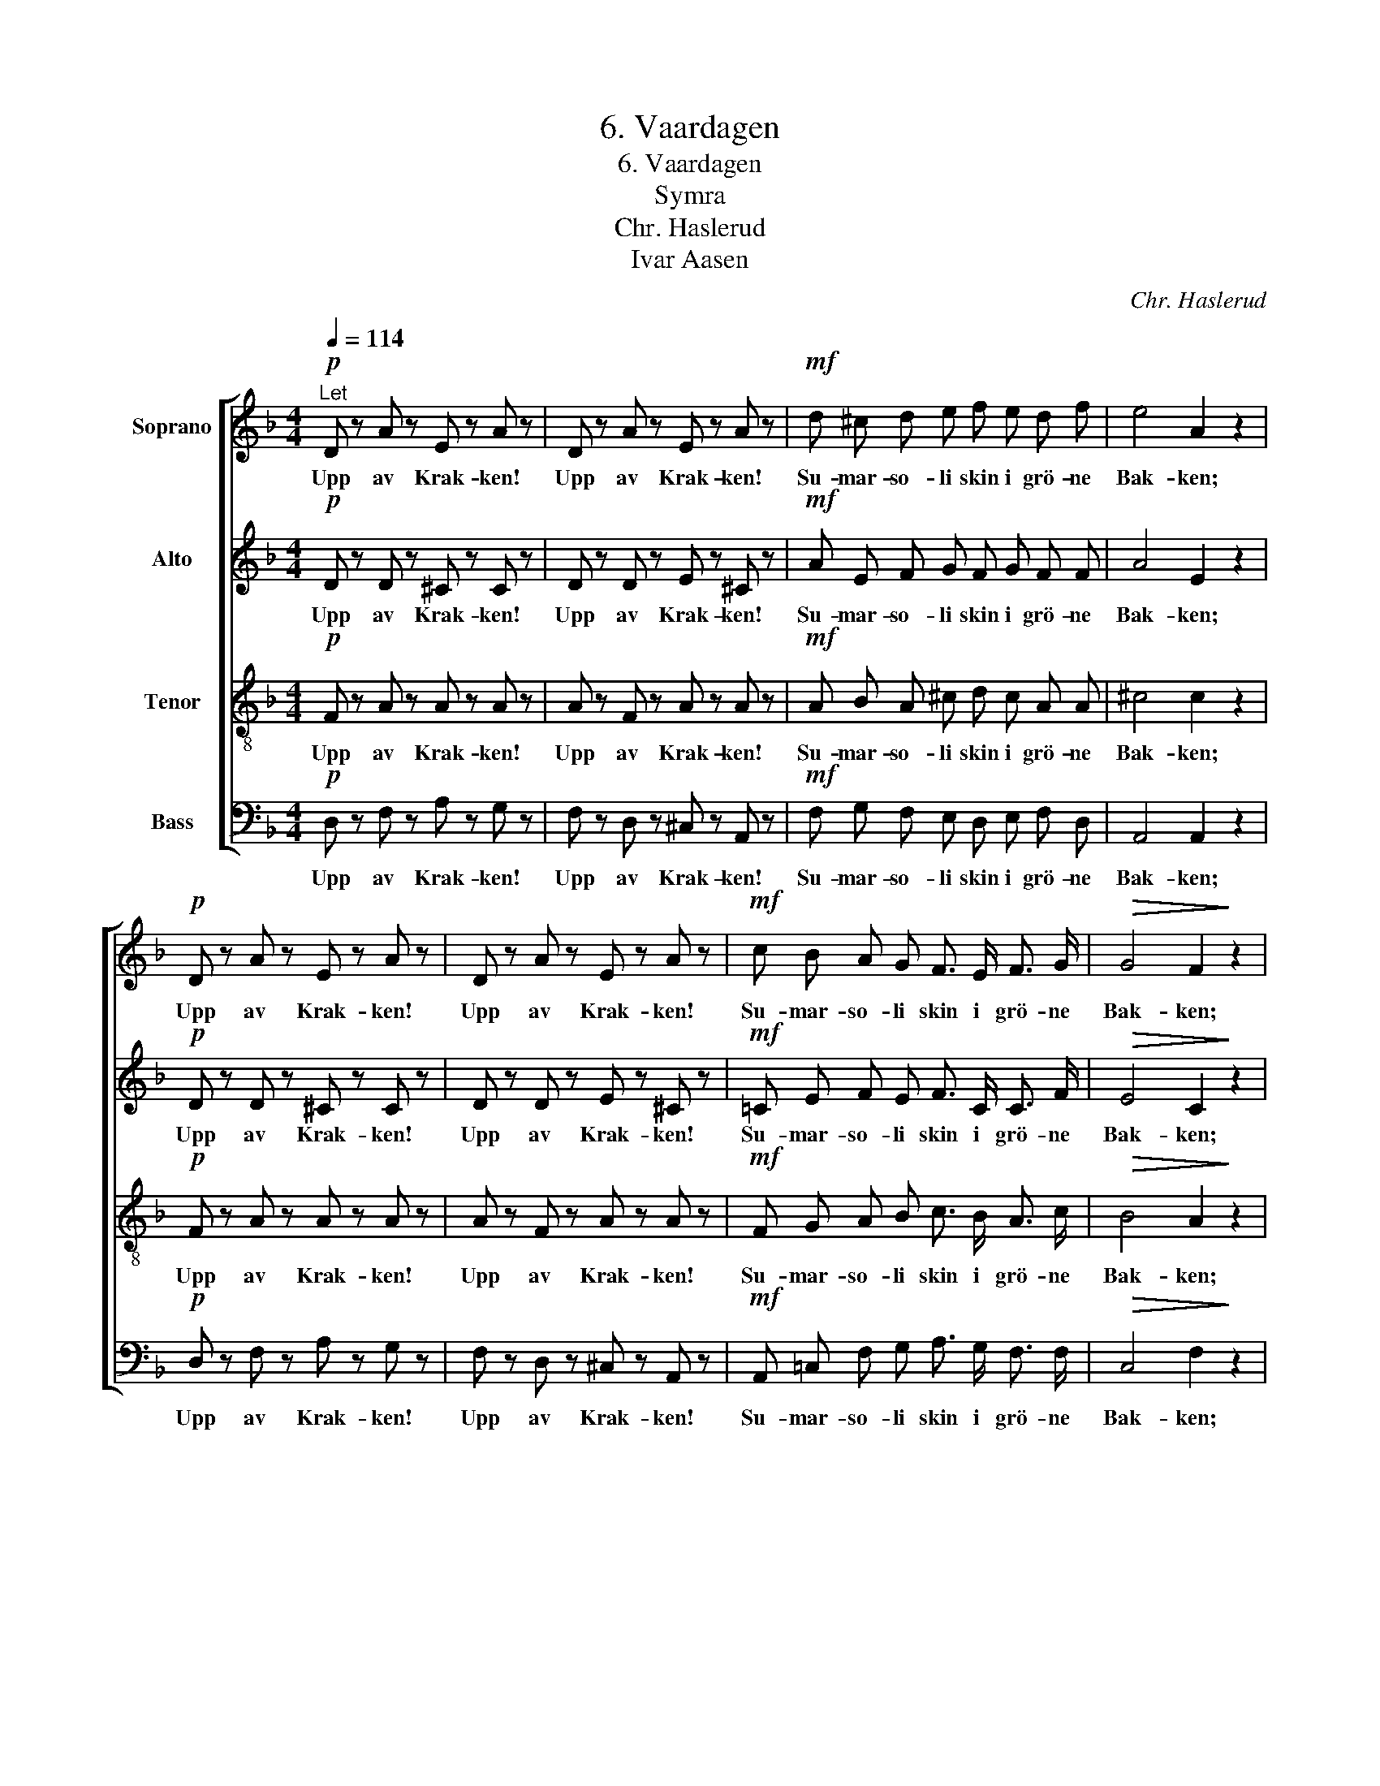 X:1
T:6. Vaardagen
T:6. Vaardagen
T:Symra
T:Chr. Haslerud
T:Ivar Aasen
C:Chr. Haslerud
Z:Ivar Aasen
%%score [ 1 2 3 4 ]
L:1/8
Q:1/4=114
M:4/4
K:F
V:1 treble nm="Soprano"
V:2 treble nm="Alto"
V:3 treble-8 nm="Tenor"
V:4 bass nm="Bass"
V:1
!p!"^Let" D z A z E z A z | D z A z E z A z |!mf! d ^c d e f e d f | e4 A2 z2 | %4
w: Upp av Krak- ken!|Upp av Krak- ken!|Su- mar- so- li skin i grö- ne|Bak- ken;|
!p! D z A z E z A z | D z A z E z A z |!mf! c B A G F3/2 E/ F3/2 G/ |!>(! G4 F2!>)! z2 | %8
w: Upp av Krak- ken!|Upp av Krak- ken!|Su- mar- so- li skin i grö- ne|Bak- ken;|
!f! c3/2 =B/ c3/2 d/ c2 f2 |!>(! e d!>)! c B A2 z2 |!f! G3/2 ^F/ G3/2 A/ B2 d2 | %11
w: Jor- di he- ver fen- get|Hel- gar - Plag- get paa.|Sko- gen stend i Lauv so|
!>(! d c!>)! c B A2 z2 |!pp! A2 A2 z4 | B2 B2 z4 |!mf! d d d ^c d B A G | (F4 E4) | D4 z2 |] %17
w: ly- ste- leg aa sjaa.|Li- vet|Li- vet|Vol- len tur- kar seg, og Ve- gen|slett- *|nar.|
V:2
!p! D z D z ^C z C z | D z D z E z ^C z |!mf! A E F G F G F F | A4 E2 z2 |!p! D z D z ^C z C z | %5
w: Upp av Krak- ken!|Upp av Krak- ken!|Su- mar- so- li skin i grö- ne|Bak- ken;|Upp av Krak- ken!|
 D z D z E z ^C z |!mf! =C E F E F3/2 C/ C3/2 F/ |!>(! E4 C2!>)! z2 |!f! F3/2 F/ F3/2 F/ F2 A2 | %9
w: Upp av Krak- ken!|Su- mar- so- li skin i grö- ne|Bak- ken;|Jor- di he- ver fen- get|
!>(! c B!>)! A G F2 z2 |!f! C3/2 C/ C3/2 C/ D2 F2 |!>(! E F!>)! E E F2 z2 |!pp! F2 F2 z4 | %13
w: Hel- gar - Plag- get paa.|Sko- gen stend i Lauv so|ly- ste- leg aa sjaa.|Li- vet|
 G2 G2 z4 |!mf! F F F E D E F D | (D4 ^C4) | A,4 z2 |] %17
w: Li- vet|Vol- len tur- kar seg, og Ve- gen|slett- *|nar.|
V:3
!p! F z A z A z A z | A z F z A z A z |!mf! A B A ^c d c A A | ^c4 c2 z2 |!p! F z A z A z A z | %5
w: Upp av Krak- ken!|Upp av Krak- ken!|Su- mar- so- li skin i grö- ne|Bak- ken;|Upp av Krak- ken!|
 A z F z A z A z |!mf! F G A B c3/2 B/ A3/2 c/ |!>(! B4 A2!>)! z2 |!f! c3/2 d/ c3/2 _B/ c2 c2 | %9
w: Upp av Krak- ken!|Su- mar- so- li skin i grö- ne|Bak- ken;|Jor- di he- ver fen- get|
!>(! d d!>)! e e c2 z2 |!f! G3/2 A/ G3/2 =F/ F2 B2 |!>(! B A!>)! c c c2 z2 |!pp! d2 d2 z4 | %13
w: Hel- gar - Plag- get paa.|Sko- gen stend i Lauv so|ly- ste- leg aa sjaa.|Li- vet|
 d2 d2 z4 |!mf! A A A G A ^c d B | (A4 G4) | F4 z2 |] %17
w: Li- vet|Vol- len tur- kar seg, og Ve- gen|slett- *|nar.|
V:4
!p! D, z F, z A, z G, z | F, z D, z ^C, z A,, z |!mf! F, G, F, E, D, E, F, D, | A,,4 A,,2 z2 | %4
w: Upp av Krak- ken!|Upp av Krak- ken!|Su- mar- so- li skin i grö- ne|Bak- ken;|
!p! D, z F, z A, z G, z | F, z D, z ^C, z A,, z |!mf! A,, =C, F, G, A,3/2 G,/ F,3/2 F,/ | %7
w: Upp av Krak- ken!|Upp av Krak- ken!|Su- mar- so- li skin i grö- ne|
!>(! C,4 F,2!>)! z2 |!f! A,3/2 ^G,/ A,3/2 _B,/ A,2 F,2 |!>(! B,, B,,!>)! C, C, F,2 z2 | %10
w: Bak- ken;|Jor- di he- ver fen- get|Hel- gar - Plag- get paa.|
!f! E,3/2 ^D,/ E,3/2 =F,/ D,2 B,,2 |!>(! C, C,!>)! C, C, F,2 z2 | z2 z2!pp! D, E, F, D, | %13
w: Sko- gen stend i Lauv so|ly- ste- leg aa sjaa.|Li- vet lett- nar|
 z2 z2 B, G, E, ^C, |!mf! D, D, D, E, F, G, F, G, | (A,4 A,,4) | D,4 z2 |] %17
w: Li- vet lett- nar|Vol- len tur- kar seg, og Ve- gen|slett- *|nar.|

